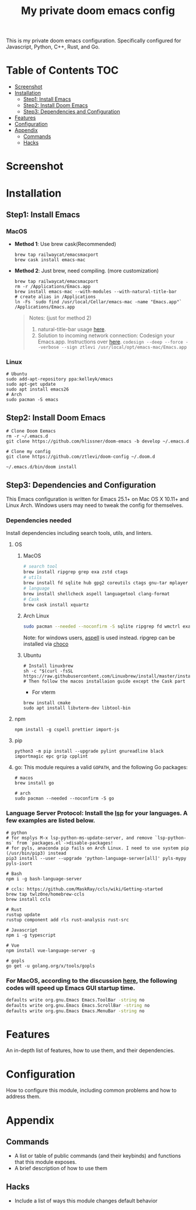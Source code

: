 #+TITLE: My private doom emacs config

This is my private doom emacs configuration. Specifically configured for
Javascript, Python, C++, Rust, and Go.

* Table of Contents :TOC:
- [[#screenshot][Screenshot]]
- [[#installation][Installation]]
  - [[#step1-install-emacs][Step1: Install Emacs]]
  - [[#step2-install-doom-emacs][Step2: Install Doom Emacs]]
  - [[#step3-dependencies-and-configuration][Step3: Dependencies and Configuration]]
- [[#features][Features]]
- [[#configuration][Configuration]]
- [[#appendix][Appendix]]
  - [[#commands][Commands]]
  - [[#hacks][Hacks]]

* Screenshot
#+HTML: <img src="./screenshots/screenshot1.jpg" alt="" title="screenshot" width="100%" </img>

* Installation
** Step1: Install Emacs
*** MacOS
- *Method 1*: Use brew cask(Recommended)
  #+BEGIN_SRC shell
brew tap railwaycat/emacsmacport
brew cask install emacs-mac
  #+END_SRC

- *Method 2*: Just brew, need compiling. (more customization)
  #+BEGIN_SRC shell
brew tap railwaycat/emacsmacport
rm -r /Applications/Emacs.app
brew install emacs-mac --with-modules --with-natural-title-bar
# create alias in /Applications
ln -Fs `sudo find /usr/local/Cellar/emacs-mac -name "Emacs.app"` /Applications/Emacs.app
  #+END_SRC

  #+BEGIN_QUOTE
  Notes: (just for method 2)
  1. natural-title-bar usage [[https://github.com/railwaycat/homebrew-emacsmacport/wiki/Natural-Title-Bar][here]].
  2. Solution to incoming network connection:
     Codesign your Emacs.app. Instructions over [[http://apple.stackexchange.com/questions/3271/how-to-get-rid-of-firewall-accept-incoming-connections-dialog/170566][here]].
     ~codesign --deep --force --verbose --sign ztlevi /usr/local/opt/emacs-mac/Emacs.app~
  #+END_QUOTE
*** Linux
#+BEGIN_SRC shell
# Ubuntu
sudo add-apt-repository ppa:kelleyk/emacs
sudo apt-get update
sudo apt install emacs26
# Arch
sudo pacman -S emacs
#+END_SRC

** Step2: Install Doom Emacs
#+BEGIN_SRC shell
# Clone Doom Eemacs
rm -r ~/.emacs.d
git clone https://github.com/hlissner/doom-emacs -b develop ~/.emacs.d

# Clone my config
git clone https://github.com/ztlevi/doom-config ~/.doom.d

~/.emacs.d/bin/doom install
#+END_SRC
** Step3: Dependencies and Configuration
This Emacs configuration is written for Emacs 25.1+ on Mac OS X 10.11+ and Linux Arch. Windows users may need to tweak the config for themselves.

*** Dependencies needed
Install dependencies including search tools, utils, and linters.

**** OS
***** MacOS
#+BEGIN_SRC sh :tangle (if (doom-system-os 'macos) "yes")
# search tool
brew install ripgrep grep exa zstd ctags
# utils
brew install fd sqlite hub gpg2 coreutils ctags gnu-tar mplayer direnv libtool
# language
brew install shellcheck aspell languagetool clang-format
# Cask
brew cask install xquartz
#+END_SRC

***** Arch Linux
#+BEGIN_SRC sh :dir /sudo:: :tangle (if (doom-system-os 'arch) "yes")
sudo pacman --needed --noconfirm -S sqlite ripgrep fd wmctrl exa languagetool zstd ctags
#+END_SRC

Note: for windows users, [[http://aspell.net/win32/][aspell]] is used instead. ripgrep can be installed via [[https://chocolatey.org/][choco]]

***** Ubuntu
#+BEGIN_SRC shell
# Install linuxbrew
sh -c "$(curl -fsSL https://raw.githubusercontent.com/Linuxbrew/install/master/install.sh)"
# Then follow the macos installaion guide except the Cask part
#+END_SRC

- For vterm
#+BEGIN_SRC shell
brew install cmake
sudo apt install libvterm-dev libtool-bin
#+END_SRC

**** npm
#+BEGIN_SRC shell
npm install -g cspell prettier import-js
#+END_SRC

**** pip
#+BEGIN_SRC shell
python3 -m pip install --upgrade pylint gnureadline black importmagic epc grip cpplint
#+END_SRC

**** go: This module requires a valid ~GOPATH~, and the following Go packages:
#+BEGIN_SRC shell
# macos
brew install go

# arch
sudo pacman --needed --noconfirm -S go
#+END_SRC

*** Language Server Protocol: Install the [[https://langserver.org/][lsp]] for your languages. A few examples are listed below.
#+BEGIN_SRC shell
# python
# for msplys M-x lsp-python-ms-update-server, and remove `lsp-python-ms` from `packages.el`->disable-packages!
# for pyls, anaconda pip fails on Arch Linux. I need to use system pip (/usr/bin/pip3) instead
pip3 install --user --upgrade 'python-language-server[all]' pyls-mypy pyls-isort

# Bash
npm i -g bash-language-server

# ccls: https://github.com/MaskRay/ccls/wiki/Getting-started
brew tap twlz0ne/homebrew-ccls
brew install ccls

# Rust
rustup update
rustup component add rls rust-analysis rust-src

# Javascript
npm i -g typescript

# Vue
npm install vue-language-server -g

# gopls
go get -u golang.org/x/tools/gopls
#+END_SRC

*** For MacOS, according to the discussion [[https://emacs-china.org/t/topic/6453/6][here]], the following codes will speed up Emacs GUI startup time.
#+BEGIN_SRC bash
defaults write org.gnu.Emacs Emacs.ToolBar -string no
defaults write org.gnu.Emacs Emacs.ScrollBar -string no
defaults write org.gnu.Emacs Emacs.MenuBar -string no
#+END_SRC

* Features
An in-depth list of features, how to use them, and their dependencies.

* Configuration
How to configure this module, including common problems and how to address them.

* Appendix
** Commands
+ A list or table of public commands (and their keybinds) and functions that this module exposes.
+ A brief description of how to use them
** Hacks
+ Include a list of ways this module changes default behavior

